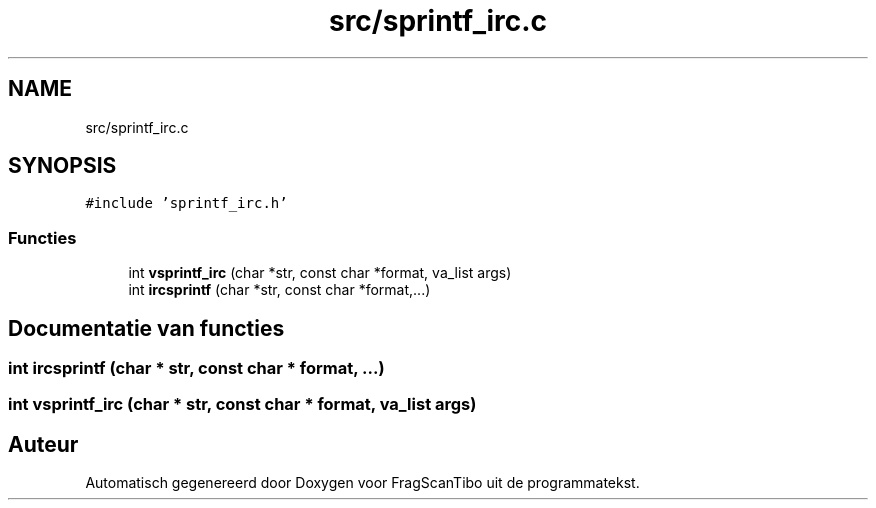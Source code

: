 .TH "src/sprintf_irc.c" 3 "Za 13 Jun 2020" "Version 0.1" "FragScanTibo" \" -*- nroff -*-
.ad l
.nh
.SH NAME
src/sprintf_irc.c
.SH SYNOPSIS
.br
.PP
\fC#include 'sprintf_irc\&.h'\fP
.br

.SS "Functies"

.in +1c
.ti -1c
.RI "int \fBvsprintf_irc\fP (char *str, const char *format, va_list args)"
.br
.ti -1c
.RI "int \fBircsprintf\fP (char *str, const char *format,\&.\&.\&.)"
.br
.in -1c
.SH "Documentatie van functies"
.PP 
.SS "int ircsprintf (char * str, const char * format,  \&.\&.\&.)"

.SS "int vsprintf_irc (char * str, const char * format, va_list args)"

.SH "Auteur"
.PP 
Automatisch gegenereerd door Doxygen voor FragScanTibo uit de programmatekst\&.
